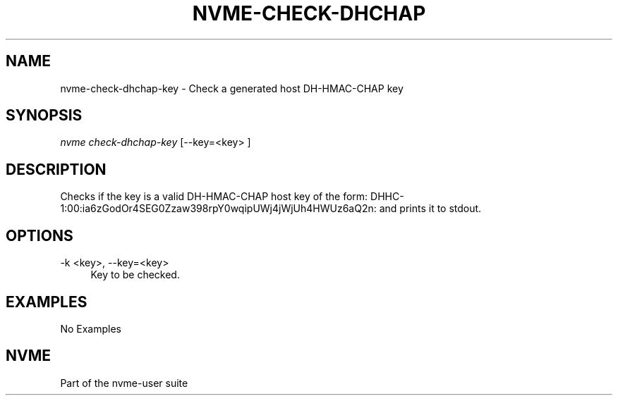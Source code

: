 '\" t
.\"     Title: nvme-check-dhchap-key
.\"    Author: [FIXME: author] [see http://docbook.sf.net/el/author]
.\" Generator: DocBook XSL Stylesheets v1.78.1 <http://docbook.sf.net/>
.\"      Date: 11/25/2021
.\"    Manual: NVMe Manual
.\"    Source: NVMe
.\"  Language: English
.\"
.TH "NVME\-CHECK\-DHCHAP\" "1" "11/25/2021" "NVMe" "NVMe Manual"
.\" -----------------------------------------------------------------
.\" * Define some portability stuff
.\" -----------------------------------------------------------------
.\" ~~~~~~~~~~~~~~~~~~~~~~~~~~~~~~~~~~~~~~~~~~~~~~~~~~~~~~~~~~~~~~~~~
.\" http://bugs.debian.org/507673
.\" http://lists.gnu.org/archive/html/groff/2009-02/msg00013.html
.\" ~~~~~~~~~~~~~~~~~~~~~~~~~~~~~~~~~~~~~~~~~~~~~~~~~~~~~~~~~~~~~~~~~
.ie \n(.g .ds Aq \(aq
.el       .ds Aq '
.\" -----------------------------------------------------------------
.\" * set default formatting
.\" -----------------------------------------------------------------
.\" disable hyphenation
.nh
.\" disable justification (adjust text to left margin only)
.ad l
.\" -----------------------------------------------------------------
.\" * MAIN CONTENT STARTS HERE *
.\" -----------------------------------------------------------------
.SH "NAME"
nvme-check-dhchap-key \- Check a generated host DH\-HMAC\-CHAP key
.SH "SYNOPSIS"
.sp
.nf
\fInvme check\-dhchap\-key\fR [\-\-key=<key> ]
.fi
.SH "DESCRIPTION"
.sp
Checks if the key is a valid DH\-HMAC\-CHAP host key of the form: DHHC\-1:00:ia6zGodOr4SEG0Zzaw398rpY0wqipUWj4jWjUh4HWUz6aQ2n: and prints it to stdout\&.
.SH "OPTIONS"
.PP
\-k <key>, \-\-key=<key>
.RS 4
Key to be checked\&.
.RE
.SH "EXAMPLES"
.sp
No Examples
.SH "NVME"
.sp
Part of the nvme\-user suite
